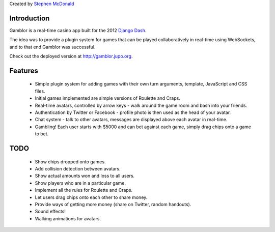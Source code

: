 Created by `Stephen McDonald <http://twitter.com/stephen_mcd>`_

Introduction
============

Gamblor is a real-time casino app built for the 2012
`Django Dash <http://www.djangodash.com/>`_.

The idea was to provide a plugin system for games that
can be played collaboratively in real-time using WebSockets,
and to that end Gamblor was successful.

Check out the deployed version at
`http://gamblor.jupo.org <http://gamblor.jupo.org>`_.

Features
========

  * Simple plugin system for adding games with their own turn
    arguments, template, JavaScript and CSS files.
  * Initial games implemented are simple versions of Roulette and
    Craps.
  * Real-time avatars, controlled by arrow keys - walk around
    the game room and bash into your friends.
  * Authentication by Twitter or Facebook - profile photo is then
    used as the head of your avatar.
  * Chat system - talk to other avatars, messages are displayed
    above each avatar in real-time.
  * Gambling! Each user starts with $5000 and can bet against
    each game, simply drag chips onto a game to bet.

TODO
====

  * Show chips dropped onto games.
  * Add collision detection between avatars.
  * Show actual amounts won and loss to all users.
  * Show players who are in a particular game.
  * Implement all the rules for Roulette and Craps.
  * Let users drag chips onto each other to share money.
  * Provide ways of getting more money (share on Twitter, random handouts).
  * Sound effects!
  * Walking animations for avatars.
